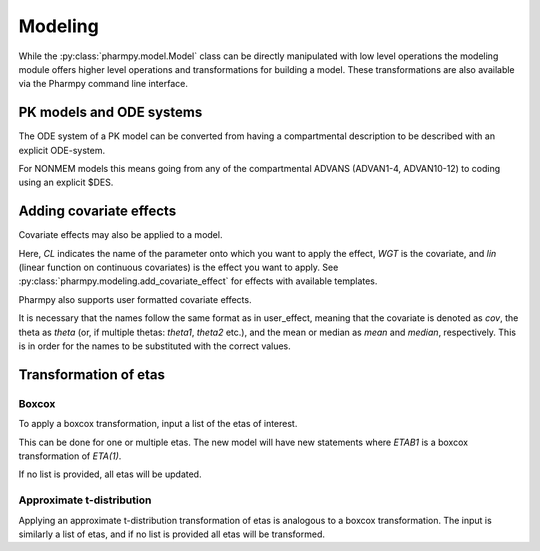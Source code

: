 ========
Modeling
========

While the :py:class:`pharmpy.model.Model` class can be directly manipulated with low level operations the modeling module offers higher level operations and transformations for building a model. These transformations are also available via the Pharmpy command line interface.

~~~~~~~~~~~~~~~~~~~~~~~~~
PK models and ODE systems
~~~~~~~~~~~~~~~~~~~~~~~~~

.. jupyter-execute::
   :hide-output:
   :hide-code:

   from pathlib import Path
   path = Path('tests/testdata/nonmem/')

.. jupyter-execute::

   from pharmpy import Model

   model = Model(path / "pheno_real.mod")

The ODE system of a PK model can be converted from having a compartmental description to be described with an explicit ODE-system.

.. jupyter-execute::

   from pharmpy.modeling import explicit_odes

   print(model.statements.ode_system)
   explicit_odes(model)
   print(model.statements.ode_system)

For NONMEM models this means going from any of the compartmental ADVANS (ADVAN1-4, ADVAN10-12) to coding using an explicit $DES.

.. jupyter-execute::

   model.update_source()
   print(model)

~~~~~~~~~~~~~~~~~~~~~~~~~
Adding covariate effects
~~~~~~~~~~~~~~~~~~~~~~~~~

.. jupyter-execute::

   model = Model(path / "pheno_real.mod")

Covariate effects may also be applied to a model.

.. jupyter-execute::

   from pharmpy.modeling import add_covariate_effect
   add_covariate_effect(model, 'CL', 'WGT', 'lin')

Here, *CL* indicates the name of the parameter onto which you want to apply the effect, *WGT* is the covariate, and
*lin* (linear function on continuous covariates) is the effect you want to apply.
See :py:class:`pharmpy.modeling.add_covariate_effect` for effects with available templates.

.. jupyter-execute::

   model.update_source()
   print(model)

Pharmpy also supports user formatted covariate effects.

.. jupyter-execute::

   model = Model(path / "pheno_real.mod")
   user_effect = 'median - cov + theta'
   add_covariate_effect(model, 'CL', 'WGT', user_effect)

It is necessary that the names follow the same format as in user_effect, meaning that the covariate is denoted as
*cov*, the theta as *theta* (or, if multiple thetas: *theta1*, *theta2* etc.), and the mean or median as *mean* and *median*, respectively. This is in order for
the names to be substituted with the correct values.

.. jupyter-execute::

   model.update_source()
   print(model)

~~~~~~~~~~~~~~~~~~~~~~~~~~~~~~
Transformation of etas
~~~~~~~~~~~~~~~~~~~~~~~~~~~~~~

Boxcox
~~~~~~

.. jupyter-execute::

   model = Model(path / "pheno_real.mod")

To apply a boxcox transformation, input a list of the etas of interest.

.. jupyter-execute::

   from pharmpy.modeling import boxcox
   boxcox(model, ['ETA(1)'])
   model.update_source()
   print(model)

This can be done for one or multiple etas. The new model will have new statements where *ETAB1* is a boxcox
transformation of *ETA(1)*.

If no list is provided, all etas will be updated.

.. jupyter-execute::

   model = Model(path / "pheno_real.mod")
   boxcox(model)
   model.update_source()
   print(model)

Approximate t-distribution
~~~~~~~~~~~~~~~~~~~~~~~~~~

Applying an approximate t-distribution transformation of etas is analogous to a boxcox transformation. The input
is similarly a list of etas, and if no list is provided all etas will be transformed.

.. jupyter-execute::

   model = Model(path / "pheno_real.mod")
   from pharmpy.modeling import tdist
   tdist(model, ['ETA(1)'])
   model.update_source()
   print(model)
